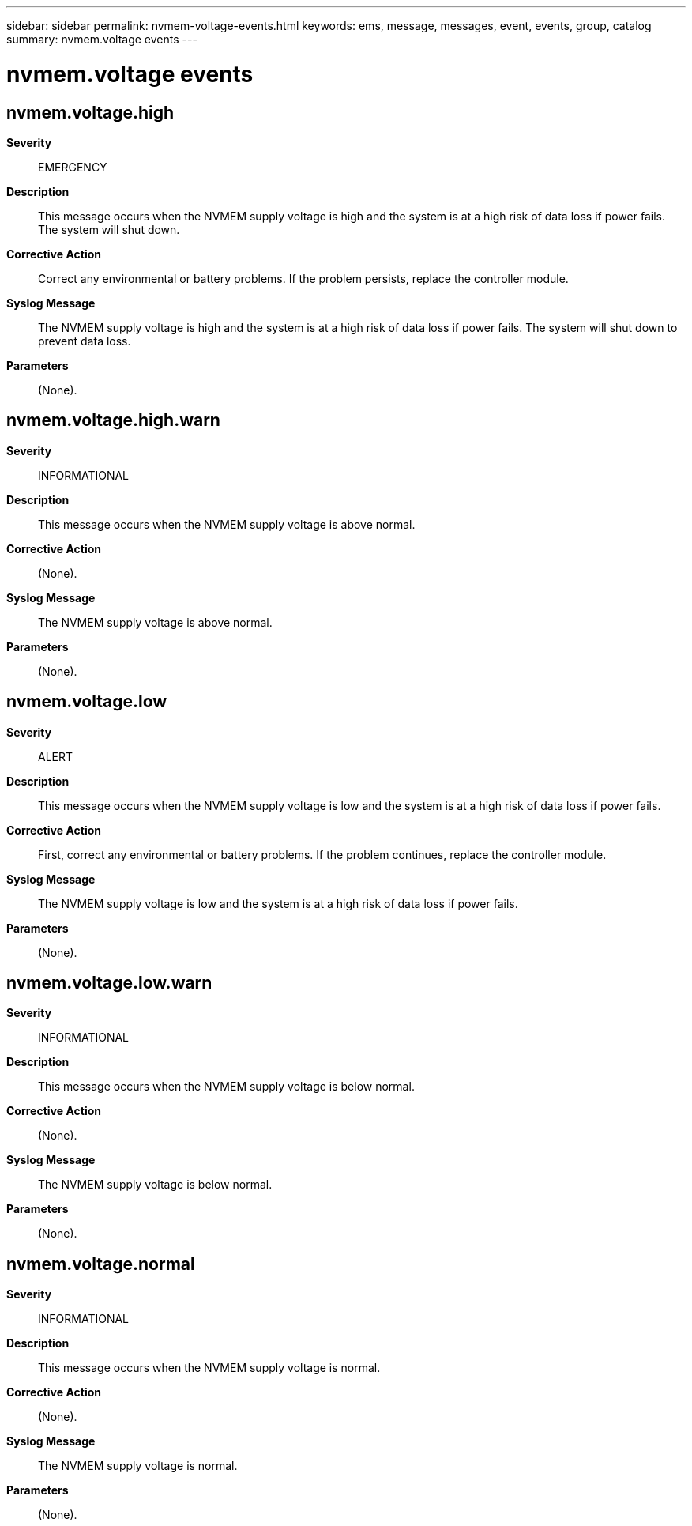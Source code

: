 ---
sidebar: sidebar
permalink: nvmem-voltage-events.html
keywords: ems, message, messages, event, events, group, catalog
summary: nvmem.voltage events
---

= nvmem.voltage events
:toclevels: 1
:hardbreaks:
:nofooter:
:icons: font
:linkattrs:
:imagesdir: ./media/

== nvmem.voltage.high
*Severity*::
EMERGENCY
*Description*::
This message occurs when the NVMEM supply voltage is high and the system is at a high risk of data loss if power fails. The system will shut down.
*Corrective Action*::
Correct any environmental or battery problems. If the problem persists, replace the controller module.
*Syslog Message*::
The NVMEM supply voltage is high and the system is at a high risk of data loss if power fails. The system will shut down to prevent data loss.
*Parameters*::
(None).

== nvmem.voltage.high.warn
*Severity*::
INFORMATIONAL
*Description*::
This message occurs when the NVMEM supply voltage is above normal.
*Corrective Action*::
(None).
*Syslog Message*::
The NVMEM supply voltage is above normal.
*Parameters*::
(None).

== nvmem.voltage.low
*Severity*::
ALERT
*Description*::
This message occurs when the NVMEM supply voltage is low and the system is at a high risk of data loss if power fails.
*Corrective Action*::
First, correct any environmental or battery problems. If the problem continues, replace the controller module.
*Syslog Message*::
The NVMEM supply voltage is low and the system is at a high risk of data loss if power fails.
*Parameters*::
(None).

== nvmem.voltage.low.warn
*Severity*::
INFORMATIONAL
*Description*::
This message occurs when the NVMEM supply voltage is below normal.
*Corrective Action*::
(None).
*Syslog Message*::
The NVMEM supply voltage is below normal.
*Parameters*::
(None).

== nvmem.voltage.normal
*Severity*::
INFORMATIONAL
*Description*::
This message occurs when the NVMEM supply voltage is normal.
*Corrective Action*::
(None).
*Syslog Message*::
The NVMEM supply voltage is normal.
*Parameters*::
(None).
